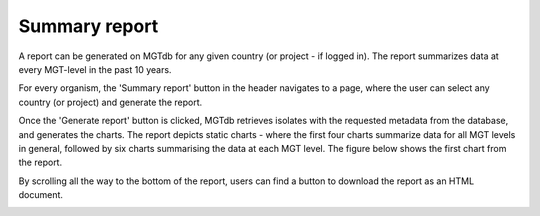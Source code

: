 .. _report:

**********************************************
Summary report
**********************************************

A report can be generated on MGTdb for any given country (or project - if logged in). The report summarizes data at every MGT-level in the past 10 years. 


.. image:: images/report_access.png
  :width: 2000
  :alt: Generating a report on MGTdb

For every organism, the 'Summary report' button in the header navigates to a page, where the user can select any country (or project) and generate the report. 

Once the 'Generate report' button is clicked, MGTdb retrieves isolates with the requested metadata from the database, and generates the charts. The report depicts static charts - where the first four charts summarize data for all MGT levels in general, followed by six charts summarising the data at each MGT level. The figure below shows the first chart from the report. 


.. image:: images/report_chart_1.png
  :width: 2000
  :alt: Report chart 1

By scrolling all the way to the bottom of the report, users can find a button to download the report as an HTML document. 

.. image:: images/report_download_btn.png
  :width: 2000
  :alt: Button to download the report